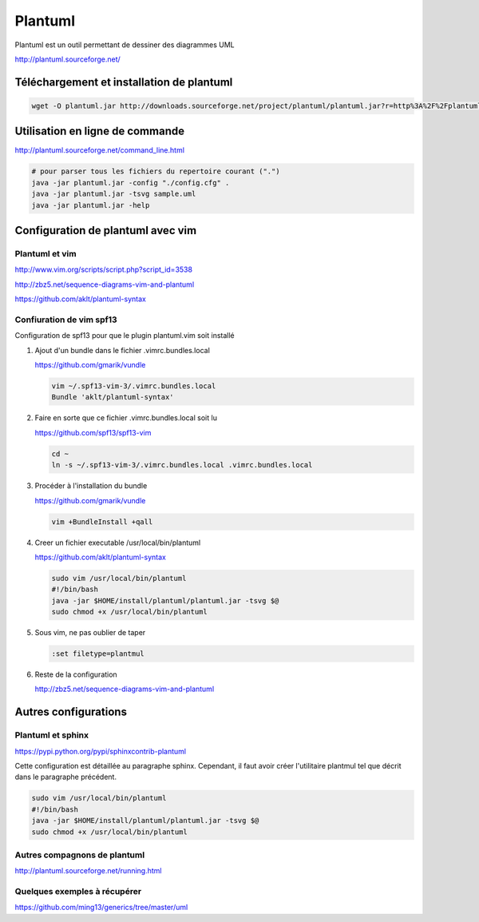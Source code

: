 ********
Plantuml
********

Plantuml est un outil permettant de dessiner des diagrammes UML

http://plantuml.sourceforge.net/


Téléchargement et installation de plantuml
============================================
.. code::

  wget -O plantuml.jar http://downloads.sourceforge.net/project/plantuml/plantuml.jar?r=http%3A%2F%2Fplantuml.sourceforge.net%2Fdownload.html&ts=1384375181&use_mirror=freefr

Utilisation en ligne de commande
================================
http://plantuml.sourceforge.net/command_line.html

.. code::

  # pour parser tous les fichiers du repertoire courant (".")
  java -jar plantuml.jar -config "./config.cfg" .
  java -jar plantuml.jar -tsvg sample.uml
  java -jar plantuml.jar -help

Configuration de plantuml avec vim
==================================
Plantuml et vim
---------------
http://www.vim.org/scripts/script.php?script_id=3538

http://zbz5.net/sequence-diagrams-vim-and-plantuml

https://github.com/aklt/plantuml-syntax

Confiuration de vim spf13
-------------------------
Configuration de spf13 pour que le plugin plantuml.vim soit installé

#. Ajout d'un bundle dans le fichier .vimrc.bundles.local

   https://github.com/gmarik/vundle

   .. code::

     vim ~/.spf13-vim-3/.vimrc.bundles.local
     Bundle 'aklt/plantuml-syntax'

#. Faire en sorte que ce fichier .vimrc.bundles.local soit lu

   https://github.com/spf13/spf13-vim

   .. code::

     cd ~
     ln -s ~/.spf13-vim-3/.vimrc.bundles.local .vimrc.bundles.local

#. Procéder à l'installation du bundle

   https://github.com/gmarik/vundle

   .. code::

     vim +BundleInstall +qall

#. Creer un fichier executable /usr/local/bin/plantuml

   https://github.com/aklt/plantuml-syntax

   .. code::

     sudo vim /usr/local/bin/plantuml
     #!/bin/bash
     java -jar $HOME/install/plantuml/plantuml.jar -tsvg $@
     sudo chmod +x /usr/local/bin/plantuml

#. Sous vim, ne pas oublier de taper

   .. code::

     :set filetype=plantmul

#. Reste de la configuration

   http://zbz5.net/sequence-diagrams-vim-and-plantuml

Autres configurations
=====================
Plantuml et sphinx
------------------
https://pypi.python.org/pypi/sphinxcontrib-plantuml

Cette configuration est détaillée au paragraphe sphinx.
Cependant, il faut avoir créer l'utilitaire plantmul tel que décrit dans le paragraphe précédent.

.. code::

  sudo vim /usr/local/bin/plantuml
  #!/bin/bash
  java -jar $HOME/install/plantuml/plantuml.jar -tsvg $@
  sudo chmod +x /usr/local/bin/plantuml

Autres compagnons de plantuml
-----------------------------
http://plantuml.sourceforge.net/running.html

Quelques exemples à récupérer
-----------------------------
https://github.com/ming13/generics/tree/master/uml


